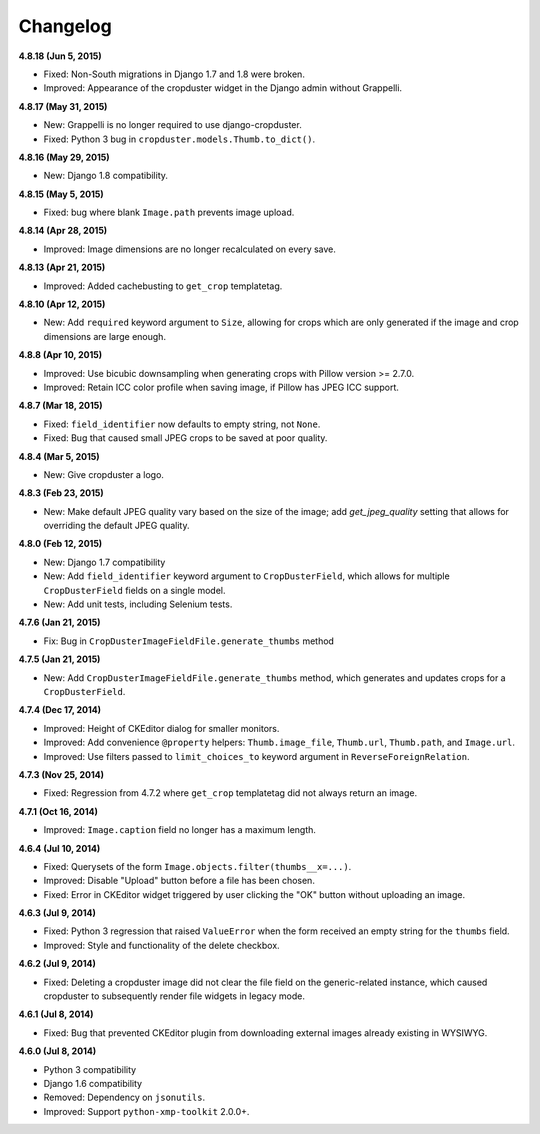 Changelog
=========

**4.8.18 (Jun 5, 2015)**

* Fixed: Non-South migrations in Django 1.7 and 1.8 were broken.
* Improved: Appearance of the cropduster widget in the Django admin without Grappelli.

**4.8.17 (May 31, 2015)**

* New: Grappelli is no longer required to use django-cropduster.
* Fixed: Python 3 bug in ``cropduster.models.Thumb.to_dict()``.

**4.8.16 (May 29, 2015)**

* New: Django 1.8 compatibility.

**4.8.15 (May 5, 2015)**

* Fixed: bug where blank ``Image.path`` prevents image upload.

**4.8.14 (Apr 28, 2015)**

* Improved: Image dimensions are no longer recalculated on every save.

**4.8.13 (Apr 21, 2015)**

* Improved: Added cachebusting to ``get_crop`` templatetag.

**4.8.10 (Apr 12, 2015)**

* New: Add ``required`` keyword argument to ``Size``, allowing for crops which are only generated if the image and crop dimensions are large enough.

**4.8.8 (Apr 10, 2015)**

* Improved: Use bicubic downsampling when generating crops with Pillow version >= 2.7.0.
* Improved: Retain ICC color profile when saving image, if Pillow has JPEG ICC support.

**4.8.7 (Mar 18, 2015)**

* Fixed: ``field_identifier`` now defaults to empty string, not ``None``.
* Fixed: Bug that caused small JPEG crops to be saved at poor quality.

**4.8.4 (Mar 5, 2015)**

* New: Give cropduster a logo.

**4.8.3 (Feb 23, 2015)**

* New: Make default JPEG quality vary based on the size of the image; add `get_jpeg_quality` setting that allows for overriding the default JPEG quality.

**4.8.0 (Feb 12, 2015)**

* New: Django 1.7 compatibility
* New: Add ``field_identifier`` keyword argument to ``CropDusterField``, which allows for multiple ``CropDusterField`` fields on a single model.
* New: Add unit tests, including Selenium tests.

**4.7.6 (Jan 21, 2015)**

* Fix: Bug in ``CropDusterImageFieldFile.generate_thumbs`` method

**4.7.5 (Jan 21, 2015)**

* New: Add ``CropDusterImageFieldFile.generate_thumbs`` method, which generates and updates crops for a ``CropDusterField``.

**4.7.4 (Dec 17, 2014)**

* Improved: Height of CKEditor dialog for smaller monitors.
* Improved: Add convenience ``@property`` helpers: ``Thumb.image_file``, ``Thumb.url``, ``Thumb.path``, and ``Image.url``.
* Improved: Use filters passed to ``limit_choices_to`` keyword argument in ``ReverseForeignRelation``.

**4.7.3 (Nov 25, 2014)**

* Fixed: Regression from 4.7.2 where ``get_crop`` templatetag did not always return an image.

**4.7.1 (Oct 16, 2014)**

* Improved: ``Image.caption`` field no longer has a maximum length.

**4.6.4 (Jul 10, 2014)**

* Fixed: Querysets of the form ``Image.objects.filter(thumbs__x=...)``.
* Improved: Disable "Upload" button before a file has been chosen.
* Fixed: Error in CKEditor widget triggered by user clicking the "OK" button without uploading an image.

**4.6.3 (Jul 9, 2014)**

* Fixed: Python 3 regression that raised ``ValueError`` when the form received an empty string for the ``thumbs`` field.
* Improved: Style and functionality of the delete checkbox.

**4.6.2 (Jul 9, 2014)**

* Fixed: Deleting a cropduster image did not clear the file field on the generic-related instance, which caused cropduster to subsequently render file widgets in legacy mode.

**4.6.1 (Jul 8, 2014)**

* Fixed: Bug that prevented CKEditor plugin from downloading external images already existing in WYSIWYG.

**4.6.0 (Jul 8, 2014)**

* Python 3 compatibility
* Django 1.6 compatibility
* Removed: Dependency on ``jsonutils``.
* Improved: Support ``python-xmp-toolkit`` 2.0.0+.
